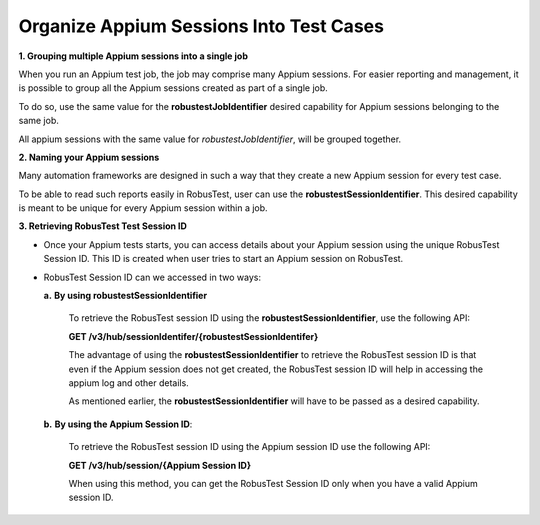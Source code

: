 .. _hub-appium_organize:

Organize Appium Sessions Into Test Cases
========================================


.. role:: bolditalic
   :class: bolditalic

.. role:: underline
    :class: underline

**1. Grouping multiple Appium sessions into a single job**

When you run an Appium test job, the job may comprise many Appium sessions. For easier reporting and management, it is possible to group all the Appium sessions created as part of a single job. 

To do so, use the same value for the **robustestJobIdentifier** desired capability for Appium sessions belonging to the same job. 

All appium sessions with the same value for *robustestJobIdentifier*, will be grouped together.

**2. Naming your Appium sessions**

Many automation frameworks are designed in such a way that they create a new Appium session for every test case. 

To be able to read such reports easily in RobusTest, user can use the **robustestSessionIdentifier**. This desired capability is meant to be unique for every Appium session within a job.

**3. Retrieving RobusTest Test Session ID**

* Once your Appium tests starts, you can access details about your Appium session using the unique RobusTest Session ID. This ID is created when user tries to start an Appium session on RobusTest. 

- RobusTest Session ID can we accessed in two ways:

  **a.** **By using robustestSessionIdentifier**  

     To retrieve the RobusTest session ID using the **robustestSessionIdentifier**, use the following API:

     **GET /v3/hub/sessionIdentifer/{robustestSessionIdentifer}**

     The advantage of using the **robustestSessionIdentifier** to retrieve the RobusTest session ID is that even if the Appium session does not get created, the RobusTest session ID will help in accessing the appium log and other details. 

     As mentioned earlier, the **robustestSessionIdentifier** will have to be passed as a desired capability.

  **b.** **By using the Appium Session ID**: 

     To retrieve the RobusTest session ID using the Appium session ID use the following API:

     **GET /v3/hub/session/{Appium Session ID}**

     When using this method, you can get the RobusTest Session ID only when you have a valid Appium session ID.